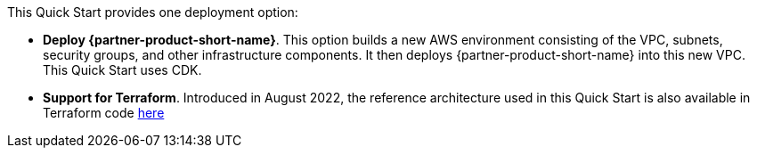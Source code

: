 // Edit this placeholder text to accurately describe your architecture.

This Quick Start provides one deployment option:


* *Deploy {partner-product-short-name}*. This option builds a new AWS environment consisting of the VPC, subnets, security groups, and other infrastructure components. It then deploys {partner-product-short-name} into this new VPC. This Quick Start uses CDK.

* *Support for Terraform*.  Introduced in August 2022, the reference architecture used in this Quick Start is also available in Terraform code https://registry.terraform.io/modules/aws-ia/swift-digital-connectivity/aws/1.0.0[here^]